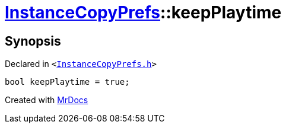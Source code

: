 [#InstanceCopyPrefs-keepPlaytime]
= xref:InstanceCopyPrefs.adoc[InstanceCopyPrefs]::keepPlaytime
:relfileprefix: ../
:mrdocs:


== Synopsis

Declared in `&lt;https://github.com/PrismLauncher/PrismLauncher/blob/develop/launcher/InstanceCopyPrefs.h#L45[InstanceCopyPrefs&period;h]&gt;`

[source,cpp,subs="verbatim,replacements,macros,-callouts"]
----
bool keepPlaytime = true;
----



[.small]#Created with https://www.mrdocs.com[MrDocs]#
